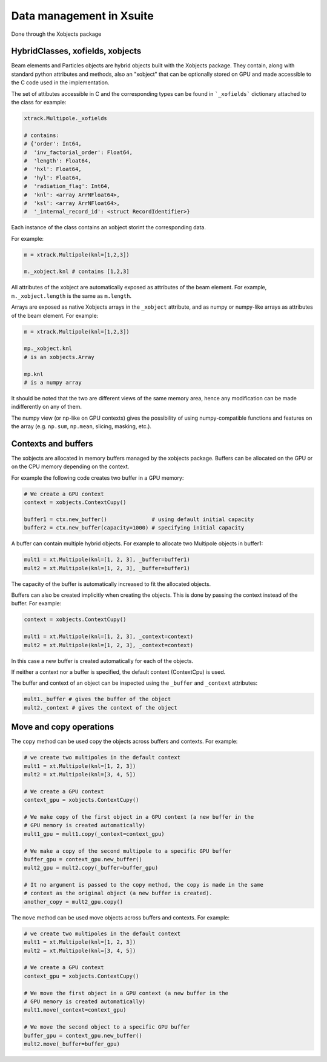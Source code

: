 
=========================
Data management in Xsuite
=========================

Done through the Xobjects package

HybridClasses, xofields, xobjects
=================================

Beam elements and Particles objects are hybrid objects built with the Xobjects
package. They contain, along with standard python attributes and methods,
also an "xobject" that can be optionally stored on GPU and made accessible to
the C code used in the implementation.

The set of attibutes accessible in C and the corresponding types can be found in
```_xofields``` dictionary attached to the class for example:

.. code-block:: python

    xtrack.Multipole._xofields

    # contains:
    # {'order': Int64,
    #  'inv_factorial_order': Float64,
    #  'length': Float64,
    #  'hxl': Float64,
    #  'hyl': Float64,
    #  'radiation_flag': Int64,
    #  'knl': <array ArrNFloat64>,
    #  'ksl': <array ArrNFloat64>,
    #  '_internal_record_id': <struct RecordIdentifier>}

Each instance of the class contains an xobject storint the corresponding data.

For example:

.. code-block:: python

    m = xtrack.Multipole(knl=[1,2,3])

    m._xobject.knl # contains [1,2,3]

All attributes of the xobject are automatically exposed as attributes of the beam element.
For example, ``m._xobject.length`` is the same as ``m.length``.

Arrays are exposed as native Xobjects arrays in the ``_xobject`` attribute, and
as numpy or numpy-like arrays as attributes of the beam element. For example:

.. code-block:: python

    m = xtrack.Multipole(knl=[1,2,3])

    mp._xobject.knl
    # is an xobjects.Array

    mp.knl
    # is a numpy array

It should be noted that the two are different views of the same memory area,
hence any modification can be made indifferently on any of them.

The numpy view (or np-like on GPU contexts) gives the possibility of using
numpy-compatible functions and features on the array (e.g. ``np.sum``, ``np.mean``,
slicing, masking, etc.).

Contexts and buffers
====================

The xobjects are allocated in memory buffers managed by the xobjects package.
Buffers can be allocated on the GPU or on the CPU memory depending on the context.

For example the following code creates two buffer in a GPU memory:

.. code-block:: python

    # We create a GPU context
    context = xobjects.ContextCupy()

    buffer1 = ctx.new_buffer()              # using default initial capacity
    buffer2 = ctx.new_buffer(capacity=1000) # specifying initial capacity

A buffer can contain multiple hybrid objects. For example to allocate two Multipole
objects in buffer1:

.. code-block:: python

    mult1 = xt.Multipole(knl=[1, 2, 3], _buffer=buffer1)
    mult2 = xt.Multipole(knl=[1, 2, 3], _buffer=buffer1)

The capacity of the buffer is automatically increased to fit the allocated objects.

Buffers can also be created implicitly when creating the objects. This is done
by passing the context instead of the buffer. For example:

.. code-block:: python

    context = xobjects.ContextCupy()

    mult1 = xt.Multipole(knl=[1, 2, 3], _context=context)
    mult2 = xt.Multipole(knl=[1, 2, 3], _context=context)

In this case a new buffer is created automatically for each of the objects.

If neither a context nor a buffer is specified, the default context (ContextCpu)
is used.

The buffer and context of an object can be inspected using the ``_buffer`` and
``_context`` attributes:

.. code-block:: python

    mult1._buffer # gives the buffer of the object
    mult2._context # gives the context of the object

Move and copy operations
========================

The ``copy`` method can be used copy the objects across buffers and contexts.
For example:

.. code-block:: python

    # we create two multipoles in the default context
    mult1 = xt.Multipole(knl=[1, 2, 3])
    mult2 = xt.Multipole(knl=[3, 4, 5])

    # We create a GPU context
    context_gpu = xobjects.ContextCupy()

    # We make copy of the first object in a GPU context (a new buffer in the
    # GPU memory is created automatically)
    mult1_gpu = mult1.copy(_context=context_gpu)

    # We make a copy of the second multipole to a specific GPU buffer
    buffer_gpu = context_gpu.new_buffer()
    mult2_gpu = mult2.copy(_buffer=buffer_gpu)

    # It no argument is passed to the copy method, the copy is made in the same
    # context as the original object (a new buffer is created).
    another_copy = mult2_gpu.copy()


The ``move`` method can be used move objects across buffers and contexts.
For example:

.. code-block:: python

    # we create two multipoles in the default context
    mult1 = xt.Multipole(knl=[1, 2, 3])
    mult2 = xt.Multipole(knl=[3, 4, 5])

    # We create a GPU context
    context_gpu = xobjects.ContextCupy()

    # We move the first object in a GPU context (a new buffer in the
    # GPU memory is created automatically)
    mult1.move(_context=context_gpu)

    # We move the second object to a specific GPU buffer
    buffer_gpu = context_gpu.new_buffer()
    mult2.move(_buffer=buffer_gpu)









